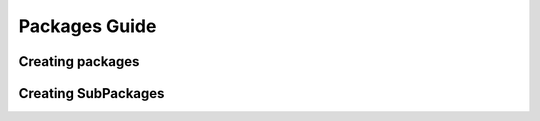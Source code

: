 Packages Guide
==============

Creating packages
-----------------

Creating SubPackages
--------------------

